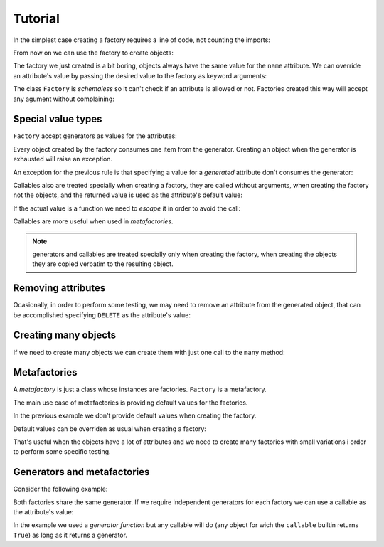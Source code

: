.. -*- ispell-local-dictionary: "british" -*-

********
Tutorial
********

In the simplest case creating a factory requires a line of code, not
counting the imports:

.. doctest::

   >>> from arv.factory.api import Factory
   >>> factory = Factory(name="Bob")

From now on we can use the factory to create objects:

.. doctest::

   >>> obj = factory()
   >>> obj
   {'name': 'Bob'}

The factory we just created is a bit boring, objects always have the
same value for the ``name`` attribute. We can override an attribute's
value by passing the desired value to the factory as keyword
arguments:

.. doctest::

   >>> alice = factory(name="Alice")
   >>> alice
   {'name': 'Alice'}

The class ``Factory`` is *schemaless* so it can't check if an
attribute is allowed or not. Factories created this way will accept
any agument without complaining:

.. doctest::

    >>> eve = factory(name="Eve", age=42)
    >>> eve
    {'age': 42, 'name': 'Eve'}


Special value types
===================

``Factory`` accept generators as values for the attributes:

.. doctest::

   >>> names = ("Bob", "Alice")
   >>> factory = Factory(name=(i for i in names))
   >>> for i in range(2):
   ...     obj = factory()
   ...     print(obj["name"])
   Bob
   Alice

Every object created by the factory consumes one item from the
generator. Creating an object when the generator is exhausted will
raise an exception.

An exception for the previous rule is that specifying a value for a
*generated* attribute don't consumes the generator:

.. doctest::

   >>> factory = Factory(name=(i for i in names))
   >>> factory()
   {'name': 'Bob'}
   >>> factory(name="Eve")
   {'name': 'Eve'}
   >>> factory()
   {'name': 'Alice'}

Callables also are treated specially when creating a factory, they are
called without arguments, when creating the factory not the objects,
and the returned value is used as the attribute's default value:

.. doctest::

   >>> def function():
   ...     return 42
   ...
   >>> factory = Factory(name="Bob", age=function)
   >>> factory()
   {'age': 42, 'name': 'Bob'}

If the actual value is a function we need to *escape* it in order to
avoid the call:

.. doctest::

   >>> from arv.factory.api import escape
   >>> factory = Factory(called=function, not_called=escape(function))
   >>> obj = factory()
   >>> callable(obj["called"])
   False
   >>> callable(obj["not_called"])
   True

Callables are more useful when used in *metafactories*.


.. note:: generators and callables are treated specially only when
          creating the factory, when creating the objects they are
          copied verbatim to the resulting object.


Removing attributes
===================

Ocasionally, in order to perform some testing, we may need to remove
an attribute from the generated object, that can be accomplished
specifying ``DELETE`` as the attribute's value:

.. doctest::

   >>> from arv.factory.api import DELETE
   >>> factory = Factory(name="Bob")
   >>> empty = factory(name=DELETE)
   >>> empty
   {}


Creating many objects
=====================

If we need to create many objects we can create them with just one
call to the ``many`` method:

.. doctest::

   >>> factory = Factory(
   ...     name=(i for i in ("Bob", "Alice")),
   ...     age=(i for i in (42, 39)),
   ... )
   >>> factory.many(2)
   [{'age': 42, 'name': 'Bob'}, {'age': 39, 'name': 'Alice'}]


Metafactories
=============

A *metafactory* is just a class whose instances are factories.
``Factory`` is a metafactory.

The main use case of metafactories is providing default values for the
factories.

.. doctest::

   >>> class MyFactory(Factory):
   ...     defaults = {
   ...         "name": "Bob",
   ...         "age": 42,
   ...     }
   ...
   >>> factory = MyFactory()
   >>> factory()
   {'age': 42, 'name': 'Bob'}

In the previous example we don't provide default values when creating
the factory.

Default values can be overriden as usual when creating a factory:

.. doctest::

   >>> factory = MyFactory(name="Alice")
   >>> factory()
   {'age': 42, 'name': 'Alice'}

That's useful when the objects have a lot of attributes and we need to
create many factories with small variations i order to perform some
specific testing.


Generators and metafactories
============================

Consider the following example:

.. doctest::

   >>> class MyFactory(Factory):
   ...     defaults = {
   ...         "name": "Bob",
   ...         "age": (i for i in xrange(10)),
   ...     }
   ...
   >>> factory_1 = MyFactory()
   >>> factory_2 = MyFactory()
   >>> factory_1()["age"]
   0
   >>> factory_2()["age"]
   1
   >>> factory_1()["age"]
   2

Both factories share the same generator. If we require independent
generators for each factory we can use a callable as the attribute's
value:

.. doctest::

   >>> def my_generator():
   ...     for i in xrange(10):
   ...         yield i
   ...
   >>> class MyFactory(Factory):
   ...     defaults = {
   ...         "name": "Bob",
   ...         "age": my_generator,
   ...     }
   ...
   >>> factory_1 = MyFactory()
   >>> factory_2 = MyFactory()
   >>> factory_1()["age"]
   0
   >>> factory_2()["age"]
   0
   >>> factory_1()["age"]
   1

In the example we used a *generator function* but any callable will do
(any object for wich the ``callable`` builtin returns ``True``) as
long as it returns a generator.

